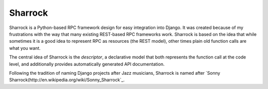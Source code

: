 ========
Sharrock
========

Sharrock is a Python-based RPC framework design for easy integration into Django.  It was created because of my frustrations with the way that many existing REST-based RPC frameworks work.  Sharrock is based on the idea that while sometimes it is a good idea to represent RPC as resources (the REST model), other times plain old function calls are what you want.

The central idea of Sharrock is the *descriptor*, a declarative model that both represents the function call at the code level, and additionally provides automatically generated API documentation.

Following the tradition of naming Django projects after Jazz musicians, Sharrock is named after `Sonny Sharrock(http://en.wikipedia.org/wiki/Sonny_Sharrock`_.
